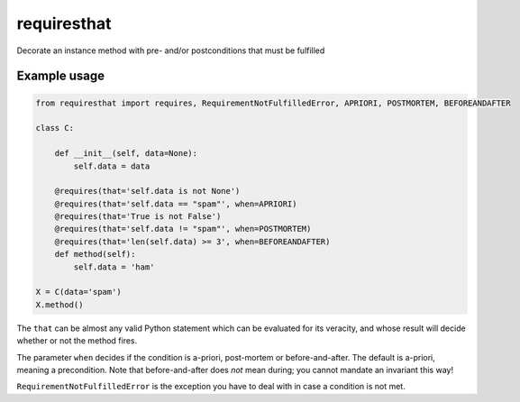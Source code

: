 requiresthat
============

Decorate an instance method with pre- and/or postconditions that must be fulfilled

Example usage
-------------

.. code-block:: python

    from requiresthat import requires, RequirementNotFulfilledError, APRIORI, POSTMORTEM, BEFOREANDAFTER

    class C:

        def __init__(self, data=None):
            self.data = data

        @requires(that='self.data is not None')
        @requires(that='self.data == "spam"', when=APRIORI)
        @requires(that='True is not False')
        @requires(that='self.data != "spam"', when=POSTMORTEM)
        @requires(that='len(self.data) >= 3', when=BEFOREANDAFTER)
        def method(self):
            self.data = 'ham'

    X = C(data='spam')
    X.method()

The ``that`` can be almost any valid Python statement which can be evaluated for its veracity, and
whose result will decide whether or not the method fires.

The parameter ``when`` decides if the condition is a-priori, post-mortem or before-and-after.
The default is a-priori, meaning a precondition.  Note that before-and-after does *not* mean during;
you cannot mandate an invariant this way!

``RequirementNotFulfilledError`` is the exception you have to deal with in case a condition is not
met.
